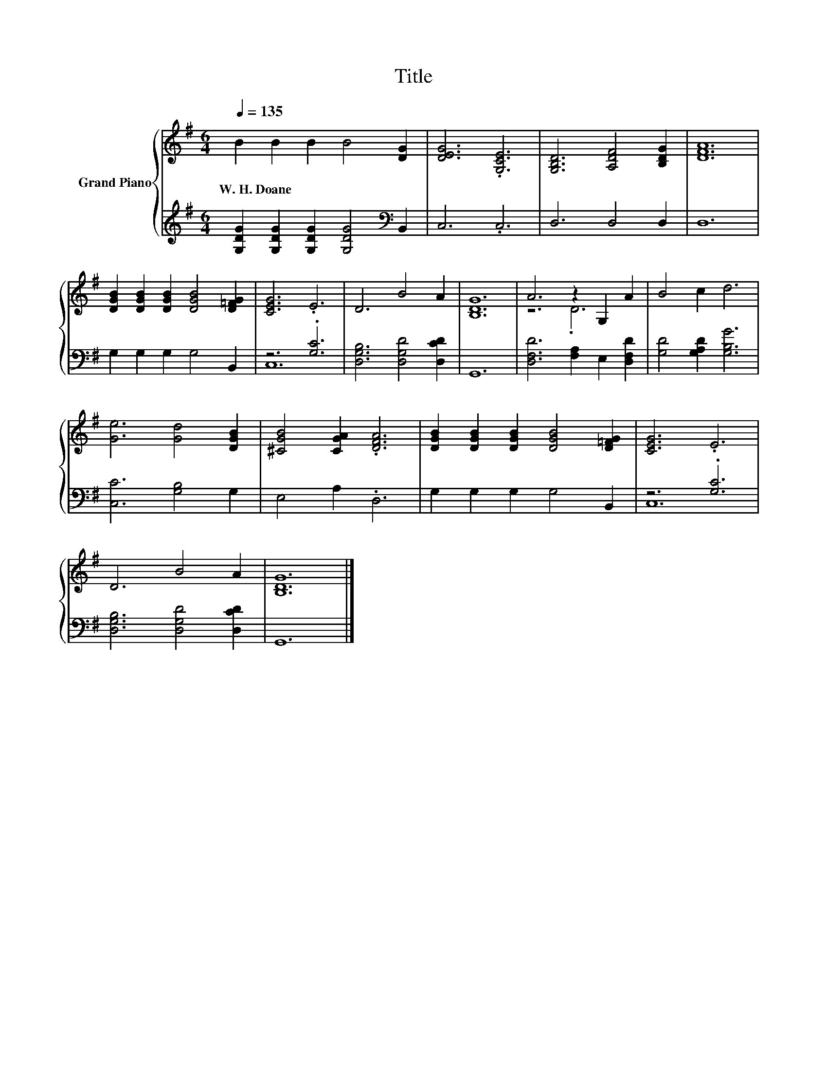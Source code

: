X:1
T:Title
%%score { ( 1 4 ) | ( 2 3 ) }
L:1/8
Q:1/4=135
M:6/4
K:G
V:1 treble nm="Grand Piano"
V:4 treble 
V:2 treble 
V:3 treble 
V:1
 B2 B2 B2 B4 [DG]2 | [DEG]6 .[G,CE]6 | [G,B,D]6 [A,DF]4 [B,DG]2 | [DFA]12 | %4
w: W.~H.~Doane * * * *||||
 [DGB]2 [DGB]2 [DGB]2 [DGB]4 [D=FG]2 | [CEG]6 .E6 | D6 B4 A2 | [B,DG]12 | A6 z2 G,2 A2 | B4 c2 d6 | %10
w: ||||||
 [Ge]6 [Gd]4 [DGB]2 | [^CGB]4 [CGA]2 .[DFA]6 | [DGB]2 [DGB]2 [DGB]2 [DGB]4 [D=FG]2 | [CEG]6 .E6 | %14
w: ||||
 D6 B4 A2 | [B,DG]12 |] %16
w: ||
V:2
 [G,DG]2 [G,DG]2 [G,DG]2 [G,DG]4[K:bass] B,,2 | C,6 .C,6 | D,6 D,4 D,2 | D,12 | %4
 G,2 G,2 G,2 G,4 B,,2 | z6 .[G,C]6 | [D,G,B,]6 [D,G,D]4 [D,CD]2 | G,,12 | %8
 [D,F,D]6 [F,A,]2 E,2 [D,F,D]2 | [G,D]4 [G,A,D]2 [G,B,G]6 | [C,C]6 [G,B,]4 G,2 | E,4 A,2 .D,6 | %12
 G,2 G,2 G,2 G,4 B,,2 | z6 .[G,C]6 | [D,G,B,]6 [D,G,D]4 [D,CD]2 | G,,12 |] %16
V:3
 x10[K:bass] x2 | x12 | x12 | x12 | x12 | C,12 | x12 | x12 | x12 | x12 | x12 | x12 | x12 | C,12 | %14
 x12 | x12 |] %16
V:4
 x12 | x12 | x12 | x12 | x12 | x12 | x12 | x12 | z6 .D6 | x12 | x12 | x12 | x12 | x12 | x12 | %15
 x12 |] %16

